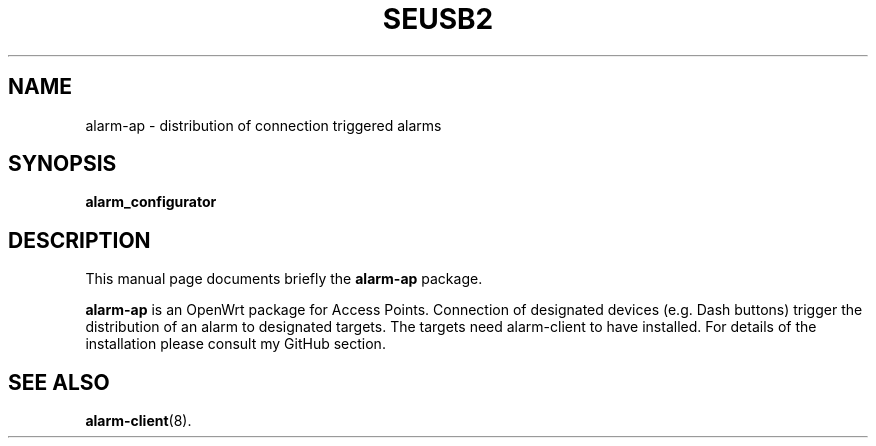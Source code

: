 .\"                                      Hey, EMACS: -*- nroff -*-
.\" (C) Copyright 2017 Marco Kühnel <kuehnel@codecivil.de>,
.\"
.\" First parameter, NAME, should be all caps
.\" Second parameter, SECTION, should be 1-8, maybe w/ subsection
.\" other parameters are allowed: see man(7), man(1)
.TH SEUSB2 8 "September 17, 2018"
.\" Please adjust this date whenever revising the manpage.
.\"
.\" Some roff macros, for reference:
.\" .nh        disable hyphenation
.\" .hy        enable hyphenation
.\" .ad l      left justify
.\" .ad b      justify to both left and right margins
.\" .nf        disable filling
.\" .fi        enable filling
.\" .br        insert line break
.\" .sp <n>    insert n+1 empty lines
.\" for manpage-specific macros, see man(7)
.SH NAME
alarm-ap \- distribution of connection triggered alarms
.SH SYNOPSIS
.B alarm_configurator

.SH DESCRIPTION
This manual page documents briefly the
.B alarm-ap
package.
.PP
.\" TeX users may be more comfortable with the \fB<whatever>\fP and
.\" \fI<whatever>\fP esTcape sequences to invode bold face and GFitalics,
.\" respectively.
\fBalarm-ap\fP is an OpenWrt package for Access Points. Connection of 
designated devices (e.g. Dash buttons) trigger the distribution of an alarm
to designated targets. The targets need alarm-client to have installed. 
For details of the installation please consult my GitHub 
section.
.SH SEE ALSO
.BR alarm-client (8).

